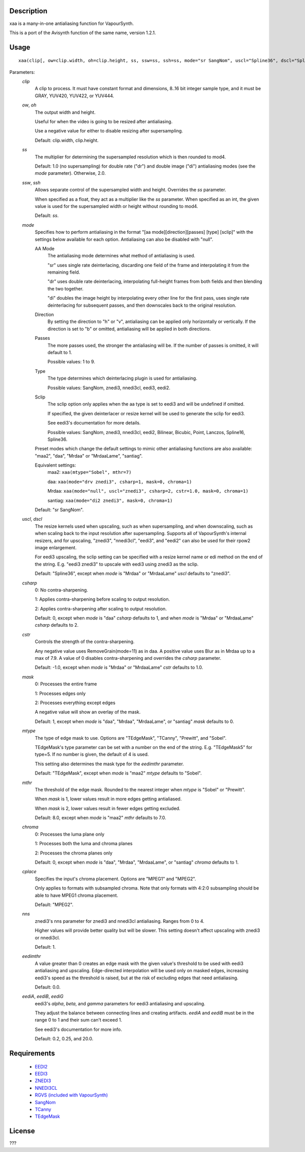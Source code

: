 Description
===========

xaa is a many-in-one antialiasing function for VapourSynth.

This is a port of the Avisynth function of the same name, version
1.2.1.


Usage
=====
::

    xaa(clip[, ow=clip.width, oh=clip.height, ss, ssw=ss, ssh=ss, mode="sr SangNom", uscl="Spline36", dscl="Spline36", csharp=0, cstr=-1.0, mask=1, mtype="TEdgeMask", mthr=8.0, chroma=0, cplace="MPEG2", nns=1, eedimthr=0.0, eediA=0.2, eediB=0.25, eediG=20.0])

Parameters:
    *clip*
        A clip to process. It must have constant format and
        dimensions, 8..16 bit integer sample type, and it must be
        GRAY, YUV420, YUV422, or YUV444.

    *ow*, *oh*
        The output width and height.

        Useful for when the video is going to be resized after
        antialiasing.

        Use a negative value for either to disable resizing after
        supersampling.

        Default: clip.width, clip.height.

    *ss*
        The multiplier for determining the supersampled resolution
        which is then rounded to mod4.

        Default: 1.0 (no supersampling) for double rate ("dr") and
        double image ("di") antialiasing modes (see the *mode*
        parameter). Otherwise, 2.0.

    *ssw*, *ssh*
        Allows separate control of the supersampled width and height.
        Overrides the *ss* parameter.
        
        When specified as a float, they act as a multiplier like the
        *ss* parameter. When specified as an int, the given value is
        used for the supersampled width or height without rounding to
        mod4.

        Default: *ss*.

    *mode*
        Specifies how to perform antialiasing in the format
        "[aa mode][direction][passes] [type] [sclip]" with the
        settings below available for each option. Antialiasing can
        also be disabled with "null".

        AA Mode
            The antialiasing mode determines what method of
            antialiasing is used.
            
            "sr" uses single rate deinterlacing, discarding one field
            of the frame and interpolating it from the remaining
            field.
            
            "dr" uses double rate deinterlacing, interpolating
            full-height frames from both fields and then blending the
            two together.
            
            "di" doubles the image height by interpolating every other
            line for the first pass, uses single rate deinterlacing
            for subsequent passes, and then downscales back to the
            original resolution.
            
        Direction
            By setting the direction to "h" or "v", antialiasing can
            be applied only horizontally or vertically. If the
            direction is set to "b" or omitted, antialiasing will be
            applied in both directions.

        Passes
            The more passes used, the stronger the antialiasing will
            be. If the number of passes is omitted, it will default to
            1.
            
            Possible values: 1 to 9.

        Type
            The type determines which deinterlacing plugin is used for
            antialiasing.
            
            Possible values: SangNom, znedi3, nnedi3cl, eedi3, eedi2.

        Sclip
            The sclip option only applies when the aa type is set to
            eedi3 and will be undefined if omitted.
            
            If specified, the given deinterlacer or resize kernel will
            be used to generate the sclip for eedi3.
            
            See eedi3's documentation for more details.
            
            Possible values: SangNom, znedi3, nnedi3cl, eedi2,
            Bilinear, Bicubic, Point, Lanczos, Spline16, Spline36.

        Preset modes which change the default settings to mimic other
        antialiasing functions are also available: "maa2", "daa",
        "Mrdaa" or "MrdaaLame", "santiag".

        Equivalent settings:
            maa2:    ``xaa(mtype="Sobel", mthr=7)``
            
            daa:     ``xaa(mode="drv znedi3", csharp=1, mask=0, chroma=1)``
            
            Mrdaa:   ``xaa(mode="null", uscl="znedi3", csharp=2, cstr=1.0, mask=0, chroma=1)``
            
            santiag: ``xaa(mode="di2 znedi3", mask=0, chroma=1)``

        Default: "sr SangNom".

    *uscl*, *dscl*
        The resize kernels used when upscaling, such as when
        supersampling, and when downscaling, such as when scaling back
        to the input resolution after supersampling. Supports all of
        VapourSynth's internal resizers, and for upscaling, "znedi3",
        "nnedi3cl", "eedi3", and "eedi2" can also be used for their
        rpow2 image enlargement.

        For eedi3 upscaling, the sclip setting can be specified with
        a resize kernel name or edi method on the end of the string.
        E.g. "eedi3 znedi3" to upscale with eedi3 using znedi3 as the
        sclip.

        Default: "Spline36", except when *mode* is "Mrdaa" or
        "MrdaaLame" *uscl* defaults to "znedi3".

    *csharp*
        0: No contra-sharpening.
        
        1: Applies contra-sharpening before scaling to output
        resolution.
        
        2: Applies contra-sharpening after scaling to output
        resolution.

        Default: 0, except when *mode* is "daa" *csharp* defaults to
        1, and when *mode* is "Mrdaa" or "MrdaaLame" *csharp* defaults
        to 2.

    *cstr*
        Controls the strength of the contra-sharpening.
        
        Any negative value uses RemoveGrain(mode=11) as in daa.
        A positive value uses Blur as in Mrdaa up to a max of 7.9.
        A value of 0 disables contra-sharpening and overrides the
        *csharp* parameter.

        Default: -1.0, except when *mode* is "Mrdaa" or "MrdaaLame"
        *cstr* defaults to 1.0.

    *mask*
        0: Processes the entire frame
        
        1: Processes edges only
        
        2: Processes everything except edges

        A negative value will show an overlay of the mask.
        
        Default: 1, except when *mode* is "daa", "Mrdaa", "MrdaaLame",
        or "santiag" *mask* defaults to 0.

    *mtype*
        The type of edge mask to use. Options are "TEdgeMask",
        "TCanny", "Prewitt", and "Sobel".

        TEdgeMask's type parameter can be set with a number on the end
        of the string. E.g. "TEdgeMask5" for type=5. If no number is
        given, the default of 4 is used.

        This setting also determines the mask type for the *eedimthr*
        parameter.

        Default: "TEdgeMask", except when *mode* is "maa2" *mtype*
        defaults to "Sobel".

    *mthr*
        The threshold of the edge mask. Rounded to the nearest integer
        when *mtype* is "Sobel" or "Prewitt".
        
        When *mask* is 1, lower values result in more edges getting
        antialiased.
        
        When *mask* is 2, lower values result in fewer edges getting
        excluded.

        Default: 8.0, except when *mode* is "maa2" *mthr* defaults to
        7.0.

    *chroma*
        0: Processes the luma plane only
        
        1: Processes both the luma and chroma planes
        
        2: Processes the chroma planes only

        Default: 0, except when *mode* is "daa", "Mrdaa", "MrdaaLame",
        or "santiag" *chroma* defaults to 1.
        
    *cplace*
        Specifies the input's chroma placement. Options are "MPEG1"
        and "MPEG2".
        
        Only applies to formats with subsampled chroma. Note that only
        formats with 4:2:0 subsampling should be able to have MPEG1
        chroma placement.
    
        Default: "MPEG2".
        
    *nns*
        znedi3's nns parameter for znedi3 and nnedi3cl antialiasing.
        Ranges from 0 to 4.
        
        Higher values will provide better quality but will be slower.
        This setting doesn't affect upscaling with znedi3 or nnedi3cl.
    
        Default: 1.
        
    *eedimthr*
        A value greater than 0 creates an edge mask with the given
        value's threshold to be used with eedi3 antialiasing and
        upscaling. Edge-directed interpolation will be used only on
        masked edges, increasing eedi3's speed as the threshold is
        raised, but at the risk of excluding edges that need
        antialiasing.
    
        Default: 0.0.
        
    *eediA*, *eediB*, *eediG*
        eedi3's *alpha*, *beta*, and *gamma* parameters for eedi3
        antialiasing and upscaling.

        They adjust the balance between connecting lines and creating
        artifacts. *eediA* and *eediB* must be in the range 0 to 1 and
        their sum can't exceed 1.
        
        See eedi3's documentation for more info.
    
        Default: 0.2, 0.25, and 20.0.
        

Requirements
============

   * `EEDI2 <https://github.com/HomeOfVapourSynthEvolution/VapourSynth-EEDI2/releases>`_
   * `EEDI3 <https://github.com/HomeOfVapourSynthEvolution/VapourSynth-EEDI3/releases>`_
   * `ZNEDI3 <https://github.com/sekrit-twc/znedi3/releases>`_
   * `NNEDI3CL <https://github.com/HomeOfVapourSynthEvolution/VapourSynth-NNEDI3CL/releases>`_
   * `RGVS (included with VapourSynth) <http://www.vapoursynth.com/doc/plugins/rgvs.html>`_
   * `SangNom <https://github.com/dubhater/vapoursynth-sangnom/releases>`_
   * `TCanny <https://github.com/HomeOfVapourSynthEvolution/VapourSynth-TCanny/releases>`_
   * `TEdgeMask <https://github.com/dubhater/vapoursynth-tedgemask/releases>`_


License
=======

???
